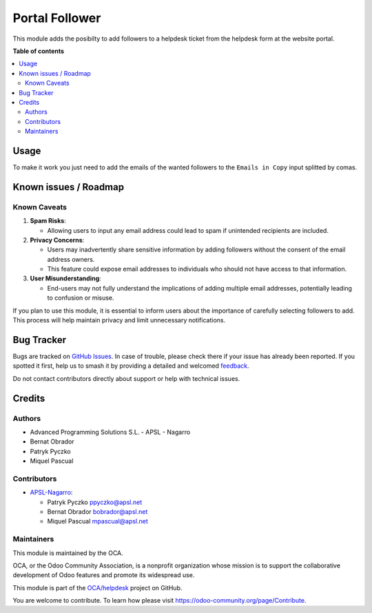 ===============
Portal Follower
===============

.. 
   !!!!!!!!!!!!!!!!!!!!!!!!!!!!!!!!!!!!!!!!!!!!!!!!!!!!
   !! This file is generated by oca-gen-addon-readme !!
   !! changes will be overwritten.                   !!
   !!!!!!!!!!!!!!!!!!!!!!!!!!!!!!!!!!!!!!!!!!!!!!!!!!!!
   !! source digest: sha256:40904a6ef0534a7fe3f5997123010eedbe054019469f715b806be6eee3d80c06
   !!!!!!!!!!!!!!!!!!!!!!!!!!!!!!!!!!!!!!!!!!!!!!!!!!!!

.. |badge1| image:: https://img.shields.io/badge/maturity-Beta-yellow.png
    :target: https://odoo-community.org/page/development-status
    :alt: Beta
.. |badge2| image:: https://img.shields.io/badge/licence-AGPL--3-blue.png
    :target: http://www.gnu.org/licenses/agpl-3.0-standalone.html
    :alt: License: AGPL-3
.. |badge3| image:: https://img.shields.io/badge/github-OCA%2Fhelpdesk-lightgray.png?logo=github
    :target: https://github.com/OCA/helpdesk/tree/16.0/helpdesk_mgmt_portal_follower
    :alt: OCA/helpdesk
.. |badge4| image:: https://img.shields.io/badge/weblate-Translate%20me-F47D42.png
    :target: https://translation.odoo-community.org/projects/helpdesk-16-0/helpdesk-16-0-helpdesk_mgmt_portal_follower
    :alt: Translate me on Weblate
.. |badge5| image:: https://img.shields.io/badge/runboat-Try%20me-875A7B.png
    :target: https://runboat.odoo-community.org/builds?repo=OCA/helpdesk&target_branch=16.0
    :alt: Try me on Runboat

|badge1| |badge2| |badge3| |badge4| |badge5|

This module adds the posibilty to add followers to a helpdesk ticket
from the helpdesk form at the website portal.

**Table of contents**

.. contents::
   :local:

Usage
=====

To make it work you just need to add the emails of the wanted followers
to the ``Emails in Copy`` input splitted by comas.

Known issues / Roadmap
======================

Known Caveats
-------------

1. **Spam Risks**:

   -  Allowing users to input any email address could lead to spam if
      unintended recipients are included.

2. **Privacy Concerns**:

   -  Users may inadvertently share sensitive information by adding
      followers without the consent of the email address owners.
   -  This feature could expose email addresses to individuals who
      should not have access to that information.

3. **User Misunderstanding**:

   -  End-users may not fully understand the implications of adding
      multiple email addresses, potentially leading to confusion or
      misuse.

If you plan to use this module, it is essential to inform users about
the importance of carefully selecting followers to add. This process
will help maintain privacy and limit unnecessary notifications.

Bug Tracker
===========

Bugs are tracked on `GitHub Issues <https://github.com/OCA/helpdesk/issues>`_.
In case of trouble, please check there if your issue has already been reported.
If you spotted it first, help us to smash it by providing a detailed and welcomed
`feedback <https://github.com/OCA/helpdesk/issues/new?body=module:%20helpdesk_mgmt_portal_follower%0Aversion:%2016.0%0A%0A**Steps%20to%20reproduce**%0A-%20...%0A%0A**Current%20behavior**%0A%0A**Expected%20behavior**>`_.

Do not contact contributors directly about support or help with technical issues.

Credits
=======

Authors
-------

* Advanced Programming Solutions S.L. - APSL - Nagarro
* Bernat Obrador
* Patryk Pyczko
* Miquel Pascual

Contributors
------------

-  `APSL-Nagarro <https://apsl.tech>`__:

   -  Patryk Pyczko ppyczko@apsl.net
   -  Bernat Obrador bobrador@apsl.net
   -  Miquel Pascual mpascual@apsl.net

Maintainers
-----------

This module is maintained by the OCA.

.. image:: https://odoo-community.org/logo.png
   :alt: Odoo Community Association
   :target: https://odoo-community.org

OCA, or the Odoo Community Association, is a nonprofit organization whose
mission is to support the collaborative development of Odoo features and
promote its widespread use.

This module is part of the `OCA/helpdesk <https://github.com/OCA/helpdesk/tree/16.0/helpdesk_mgmt_portal_follower>`_ project on GitHub.

You are welcome to contribute. To learn how please visit https://odoo-community.org/page/Contribute.
